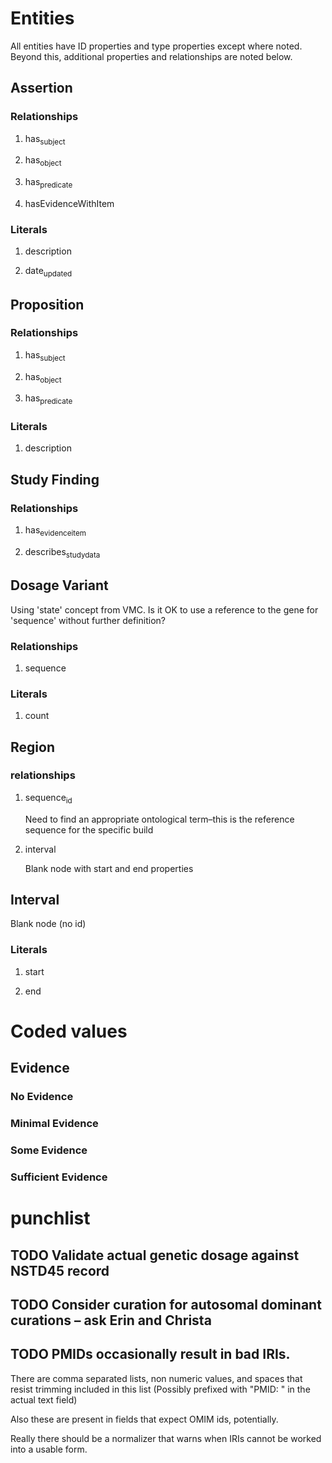 * Entities
All entities have ID properties and type properties except where noted. Beyond this, additional properties and relationships are noted below.
** Assertion
*** Relationships
**** has_subject
**** has_object 
**** has_predicate
**** hasEvidenceWithItem
*** Literals
**** description
**** date_updated
** Proposition
*** Relationships
**** has_subject
**** has_object 
**** has_predicate
*** Literals
**** description
** Study Finding
*** Relationships
**** has_evidence_item
**** describes_study_data
** Dosage Variant
Using 'state' concept from VMC.
Is it OK to use a reference to the gene for 'sequence' without further definition?
*** Relationships
**** sequence
*** Literals
**** count
** Region
*** relationships
**** sequence_id
Need to find an appropriate ontological term--this is the reference sequence for the specific build
**** interval
Blank node with start and end properties
** Interval
Blank node (no id)
*** Literals
**** start
**** end
* Coded values
** Evidence
*** No Evidence
*** Minimal Evidence
*** Some Evidence
*** Sufficient Evidence
* punchlist
** TODO Validate actual genetic dosage against NSTD45 record
** TODO Consider curation for autosomal dominant curations -- ask Erin and Christa
** TODO PMIDs occasionally result in bad IRIs.

There are comma separated lists, non numeric values, and spaces that resist trimming included in this list (Possibly prefixed with "PMID: " in the actual text field)

Also these are present in fields that expect OMIM ids, potentially.

Really there should be a normalizer that warns when IRIs cannot be worked into a usable form.
